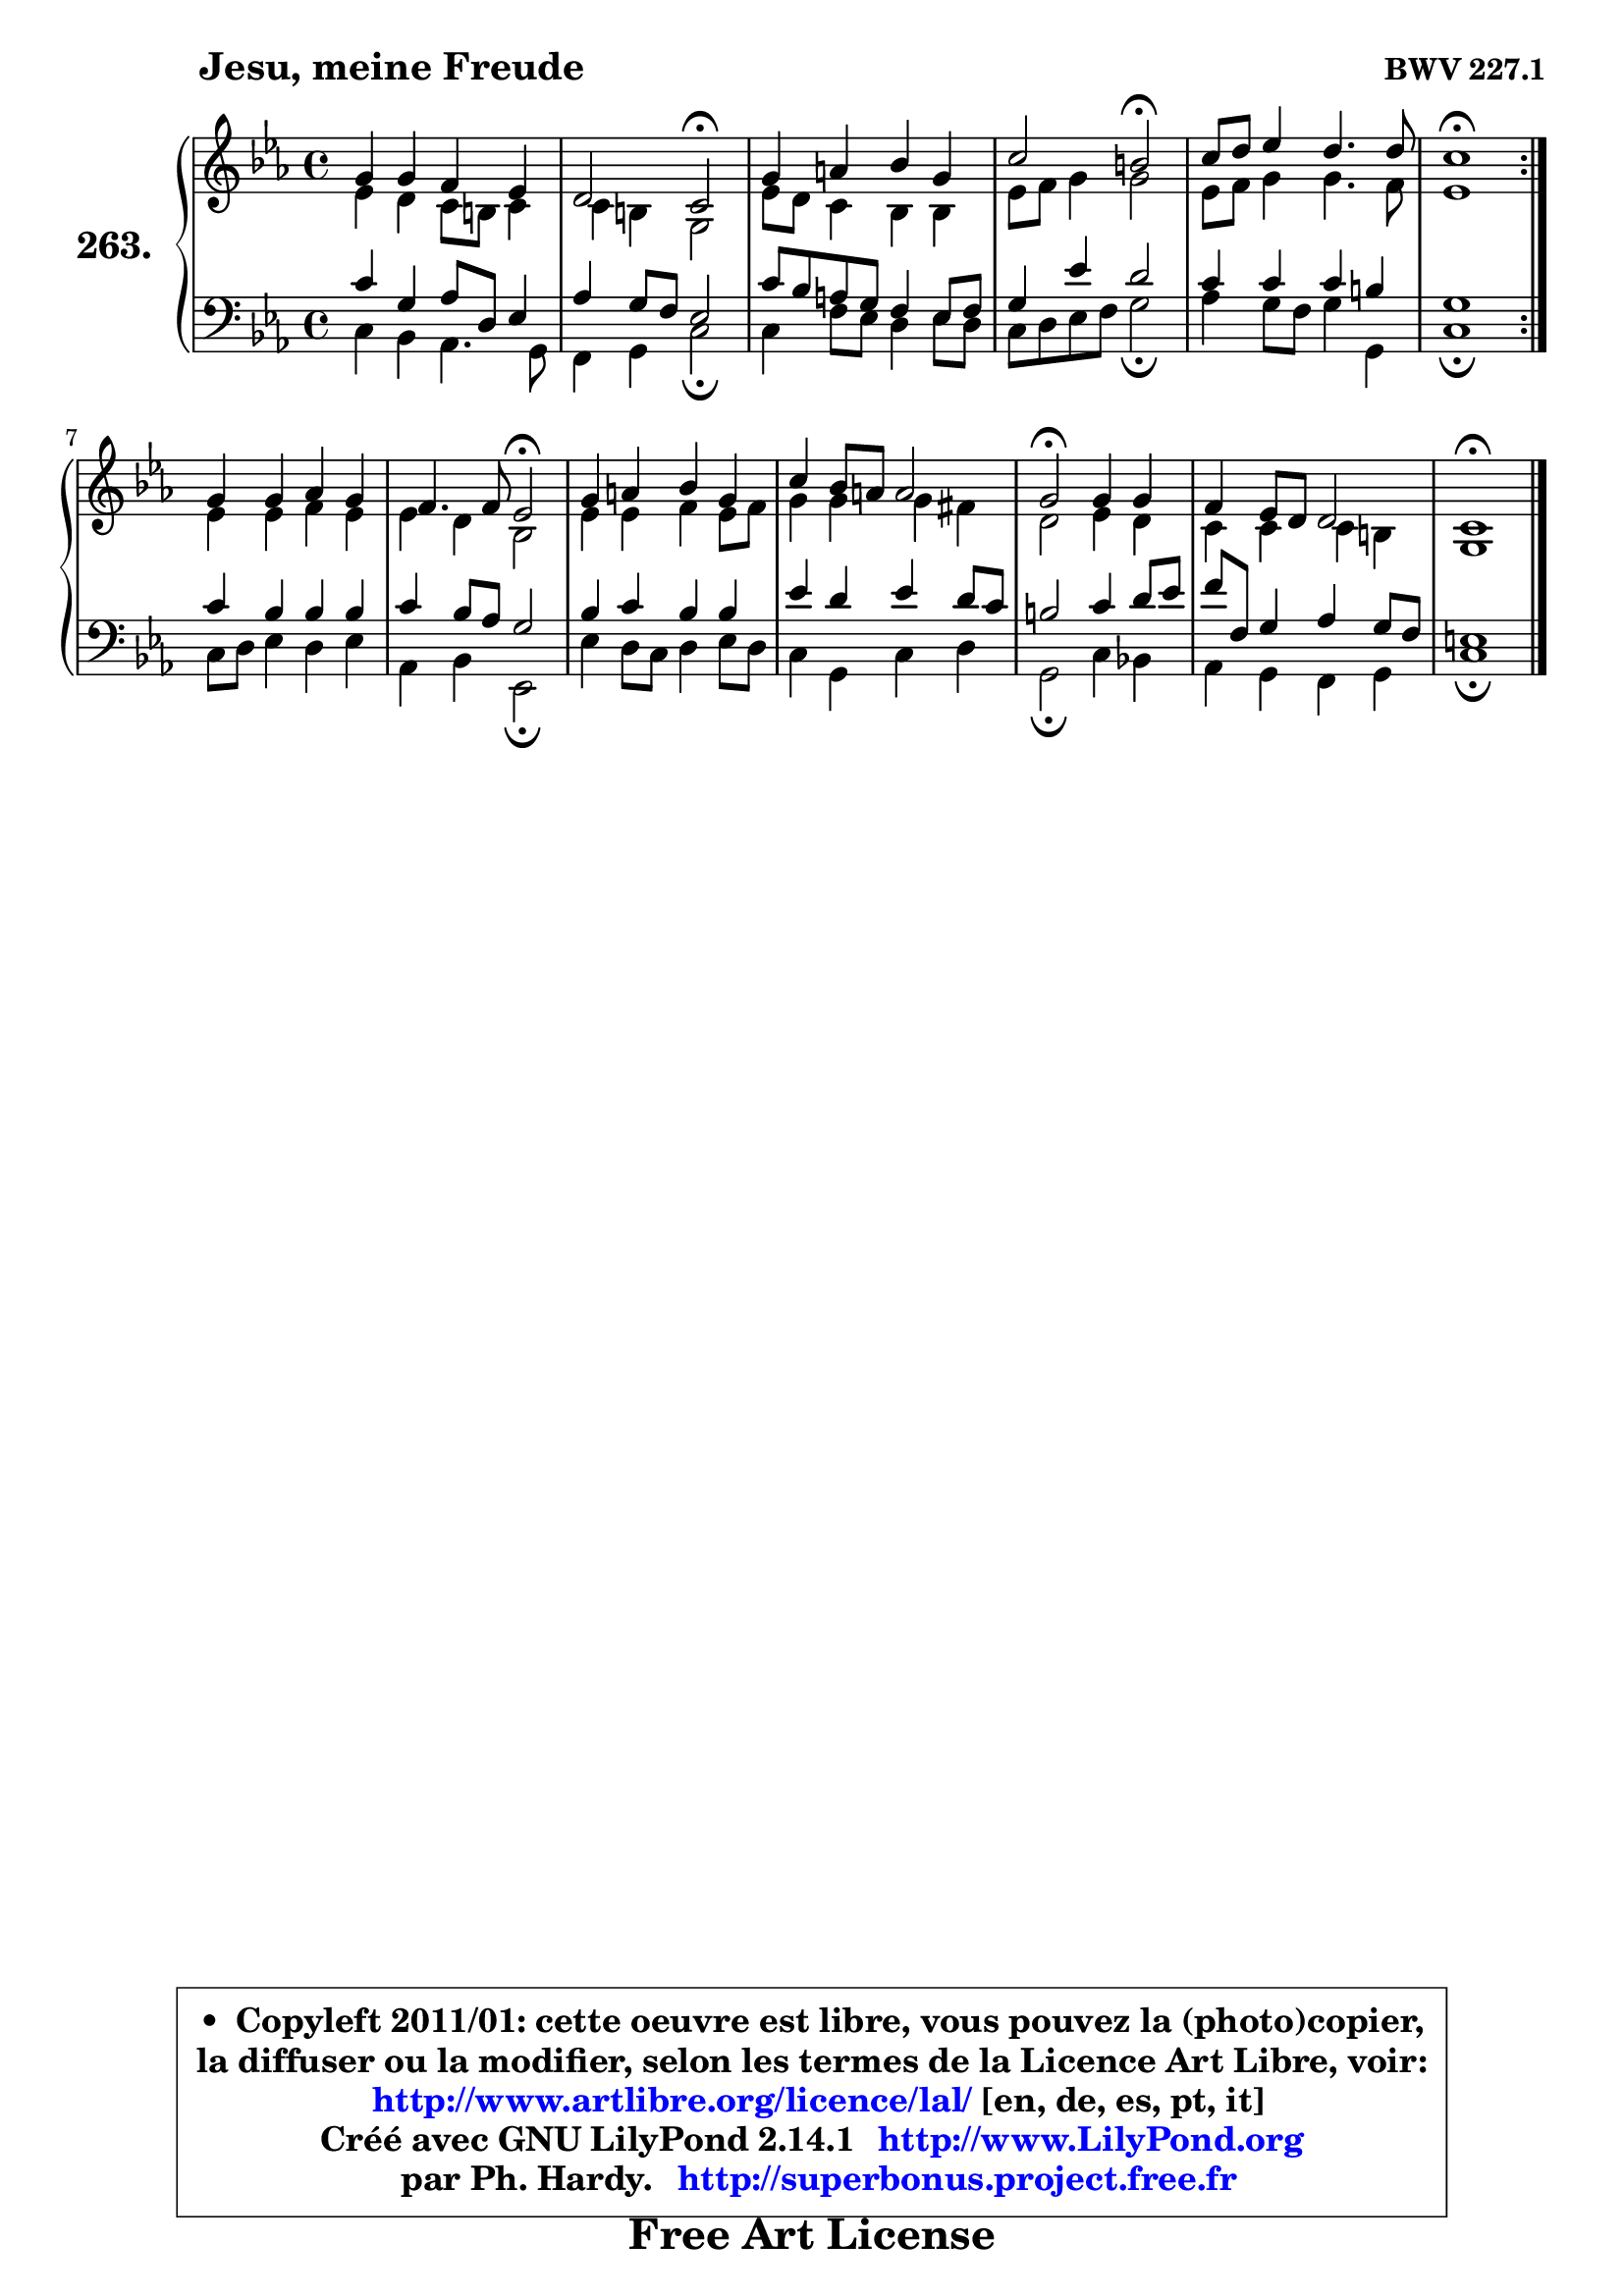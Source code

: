 
\version "2.14.1"

    \paper {
%	system-system-spacing #'padding = #0.1
%	score-system-spacing #'padding = #0.1
%	ragged-bottom = ##f
%	ragged-last-bottom = ##f
	}

    \header {
      opus = \markup { \bold "BWV 227.1" }
      piece = \markup { \hspace #9 \fontsize #2 \bold "Jesu, meine Freude" }
      maintainer = "Ph. Hardy"
      maintainerEmail = "superbonus.project@free.fr"
      lastupdated = "2011/Jul/20"
      tagline = \markup { \fontsize #3 \bold "Free Art License" }
      copyright = \markup { \fontsize #3  \bold   \override #'(box-padding .  1.0) \override #'(baseline-skip . 2.9) \box \column { \center-align { \fontsize #-2 \line { • \hspace #0.5 Copyleft 2011/01: cette oeuvre est libre, vous pouvez la (photo)copier, } \line { \fontsize #-2 \line {la diffuser ou la modifier, selon les termes de la Licence Art Libre, voir: } } \line { \fontsize #-2 \with-url #"http://www.artlibre.org/licence/lal/" \line { \fontsize #1 \hspace #1.0 \with-color #blue http://www.artlibre.org/licence/lal/ [en, de, es, pt, it] } } \line { \fontsize #-2 \line { Créé avec GNU LilyPond 2.14.1 \with-url #"http://www.LilyPond.org" \line { \with-color #blue \fontsize #1 \hspace #1.0 \with-color #blue http://www.LilyPond.org } } } \line { \hspace #1.0 \fontsize #-2 \line {par Ph. Hardy. } \line { \fontsize #-2 \with-url #"http://superbonus.project.free.fr" \line { \fontsize #1 \hspace #1.0 \with-color #blue http://superbonus.project.free.fr } } } } } }

	  }

  guidemidi = {
	\repeat volta 2 {
        R1 |
        r2 \tempo 4 = 34 r2 \tempo 4 = 78 |
        R1 |
        r2 \tempo 4 = 34 r2 \tempo 4 = 78 |
        R1 |
        \tempo 4 = 40 r1 \tempo 4 = 78 | } %fin du repeat
        R1 |
        r2 \tempo 4 = 34 r2 \tempo 4 = 78 |
        R1 |
        R1 |
        \tempo 4 = 34 r2 \tempo 4 = 78 r2 |
        R1 |
        \tempo 4 = 40 r1 |
	}

  upper = {
\displayLilyMusic \transpose e c {
	\time 4/4
	\key e \minor
	\clef treble
	\voiceOne
	<< { 
	% SOPRANO
	\set Voice.midiInstrument = "acoustic grand"
	\relative c'' {
	\repeat volta 2 {
        b4 b a g |
        fis2 e2\fermata |
        b'4 cis d b |
        e2 dis2\fermata |
        e8 fis g4 fis4. fis8 |
        e1\fermata | } %fin du repeat
        b4 b c b |
        a4. a8 g2\fermata |
        b4 cis d b |
        e4 d8 cis cis2 |
        b2\fermata b4 b |
        a4 g8 fis fis2 |
        e1\fermata |
        \bar "|."
	} % fin de relative
	}

	\context Voice="1" { \voiceTwo 
	% ALTO
	\set Voice.midiInstrument = "acoustic grand"
	\relative c'' {
	\repeat volta 2 {
        g4 fis e8 dis e4 |
        e4 dis b2 |
        g'8 fis e4 d d |
        g8 a b4 b2 |
        g8 a b4 b4. a8 |
        g1 | } %fin du repeat
        g4 g a g |
        g4 fis d2 |
        g4 g a g8 a |
        b4 b b ais |
        fis2 g4 fis |
        e4 e e dis |
        b1 |
        \bar "|."
	} % fin de relative
	\oneVoice
	} >>
}
	}

    lower = {
\transpose e c {
	\time 4/4
	\key e \minor
	\clef bass
	\voiceOne
	<< { 
	% TENOR
	\set Voice.midiInstrument = "acoustic grand"
	\relative c' {
	\repeat volta 2 {
        e4 b c8 fis, g4 |
        c4 b8 a g2 |
        e'8 d cis b a4 g8 a |
        b4 g' fis2 |
        e4 e e dis |
        b1 | } %fin du repeat
        e4 d d d |
        e4 d8 c b2 |
        d4 e d d |
        g4 fis g fis8 e |
        dis2 e4 fis8 g |
        a8 a, b4 c b8 a |
        gis1 |
        \bar "|."
	} % fin de relative
	}
	\context Voice="1" { \voiceTwo 
	% BASS
	\set Voice.midiInstrument = "acoustic grand"
	\relative c {
	\repeat volta 2 {
        e4 d c4. b8 |
        a4 b e2\fermata |
        e4 a8 g fis4 g8 fis |
        e8 fis g a b2\fermata |
        c4 b8 a b4 b, |
        e1\fermata | } %fin du repeat
        e8 fis g4 fis g |
        c,4 d g,2\fermata |
        g'4 fis8 e fis4 g8 fis |
        e4 b e fis |
        b,2\fermata e4 d! |
        c4 b a b |
        e1\fermata |
        \bar "|."
	} % fin de relative
	\oneVoice
	} >>
}
	}


    \score { 

	\new PianoStaff <<
	\set PianoStaff.instrumentName = \markup { \bold \huge "263." }
	\new Staff = "upper" \upper
	\new Staff = "lower" \lower
	>>

    \layout {
%	ragged-last = ##f
	   }

         } % fin de score

  \score {
    \unfoldRepeats { << \guidemidi \upper \lower >> }
    \midi {
    \context {
     \Staff
      \remove "Staff_performer"
               }

     \context {
      \Voice
       \consists "Staff_performer"
                }

     \context { 
      \Score
      tempoWholesPerMinute = #(ly:make-moment 78 4)
		}
	    }
	}


